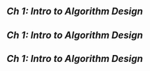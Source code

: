 ** [[Ch 1: Intro to Algorithm Design]]
** [[Ch 1: Intro to Algorithm Design]]
** [[Ch 1: Intro to Algorithm Design]]

